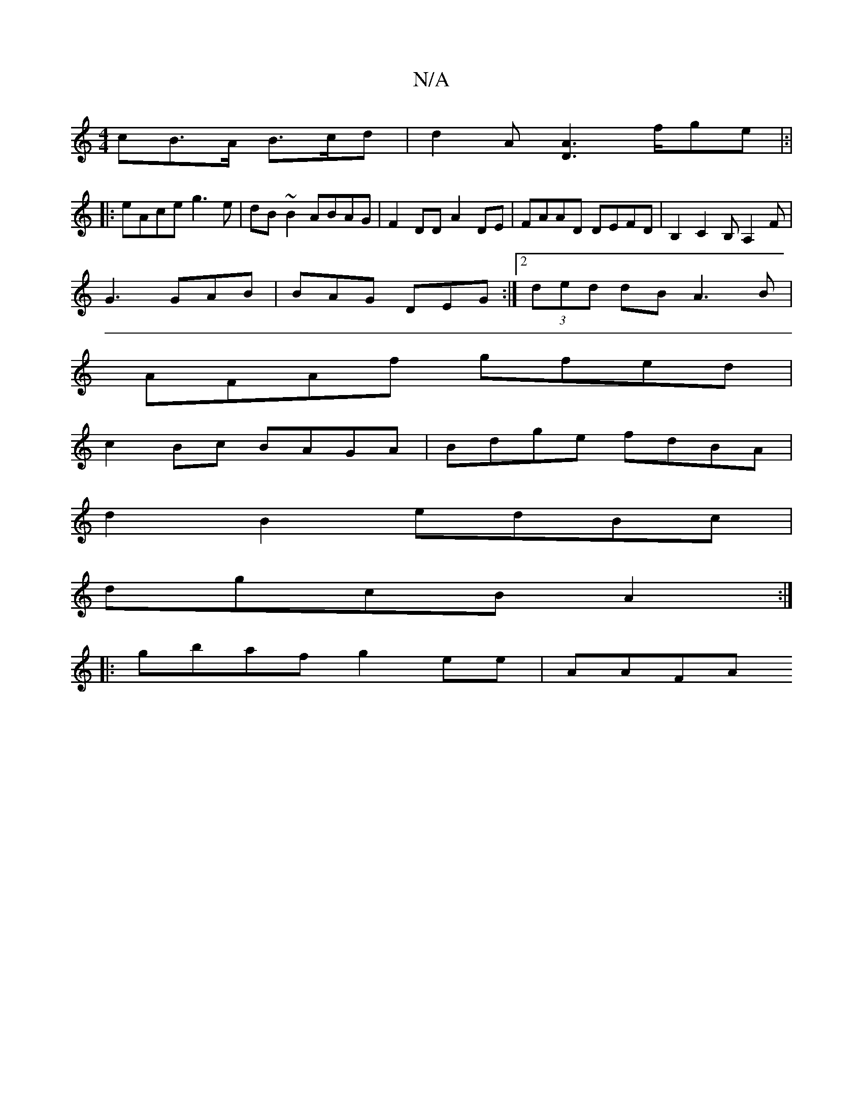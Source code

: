 X:1
T:N/A
M:4/4
R:N/A
K:Cmajor
cB>A B>cd|d2A [D2A2]>fge |:|
|:eAce g3e|dB~B2 ABAG|F2 DD A2 DE|FAAD DEFD|B,2 C2 B,A,2 F|
G3 GAB | BAG DEG :|2 (3ded dB A3B |
AFAf gfed |
c2Bc BAGA | Bdge fdBA |
d2 B2 edBc|
dgcB A2:|
|:gbaf g2ee-|AAFA